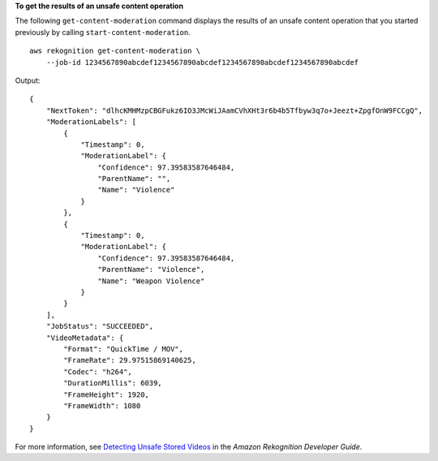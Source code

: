 **To get the results of an unsafe content operation**

The following ``get-content-moderation`` command displays the results of an unsafe content operation that you started previously by calling ``start-content-moderation``. ::

    aws rekognition get-content-moderation \
        --job-id 1234567890abcdef1234567890abcdef1234567890abcdef1234567890abcdef

Output::

    {
        "NextToken": "dlhcKMHMzpCBGFukz6IO3JMcWiJAamCVhXHt3r6b4b5Tfbyw3q7o+Jeezt+ZpgfOnW9FCCgQ", 
        "ModerationLabels": [
            {
                "Timestamp": 0, 
                "ModerationLabel": {
                    "Confidence": 97.39583587646484, 
                    "ParentName": "", 
                    "Name": "Violence"
                }
            }, 
            {
                "Timestamp": 0, 
                "ModerationLabel": {
                    "Confidence": 97.39583587646484, 
                    "ParentName": "Violence", 
                    "Name": "Weapon Violence"
                }
            }
        ], 
        "JobStatus": "SUCCEEDED", 
        "VideoMetadata": {
            "Format": "QuickTime / MOV", 
            "FrameRate": 29.97515869140625, 
            "Codec": "h264", 
            "DurationMillis": 6039, 
            "FrameHeight": 1920, 
            "FrameWidth": 1080
        }
    }

For more information, see `Detecting Unsafe Stored Videos <https://docs.aws.amazon.com/rekognition/latest/dg/procedure-moderate-videos.html>`__ in the *Amazon Rekognition Developer Guide*.
